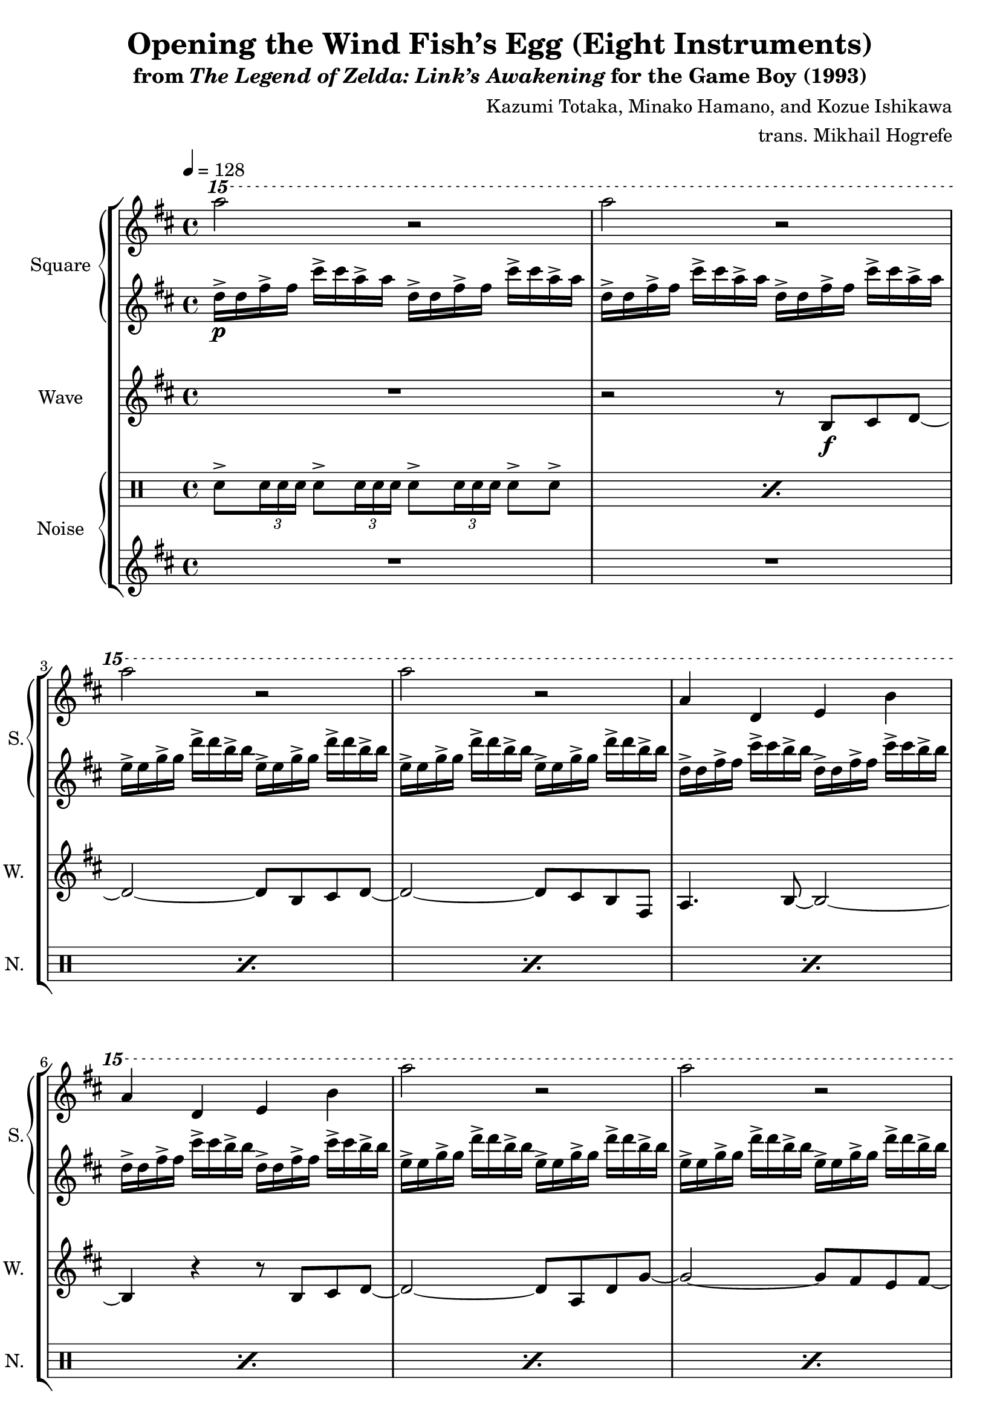\version "2.24.3"

\book {
    \header {
        title = "Opening the Wind Fish’s Egg (Eight Instruments)"
        subtitle = \markup { "from" {\italic "The Legend of Zelda: Link’s Awakening"} "for the Game Boy (1993)" }
        composer = "Kazumi Totaka, Minako Hamano, and Kozue Ishikawa"
        arranger = "trans. Mikhail Hogrefe"
    }

    \score {
        {
            \new StaffGroup <<
                \new GrandStaff <<
                    \set GrandStaff.instrumentName = "Square"
                    \set GrandStaff.shortInstrumentName = "S."
                    \new Staff \relative c''''' {      
\key b \minor
\tempo 4 = 128
\ottava #2
a2 r |
a2 r |
a2 r |
a2 r |
a,4 d, e b' |
a4 d, e b' |
a'2 r |
a2 r |
a,4 d, e b' |
a4 d, e b' |
\ottava #0
\clef bass
b,,,,4 fis' d fis |
b,4 g' e g |
b,4 fis' d fis |
b,4 g' e g |
a4 e c e |
a4 ees c ees |
g4 d b d |
g4 cis, ais cis |
d4 a' fis a |
d,4 a' fis a |
                    }

                    \new Staff \relative c'' {                 
\key b \minor
d16->\p d fis-> fis cis'-> cis a-> a d,-> d fis-> fis cis'-> cis a-> a |
d,16-> d fis-> fis cis'-> cis a-> a d,-> d fis-> fis cis'-> cis a-> a |
e16-> e g-> g d'-> d b-> b e,-> e g-> g d'-> d b-> b |
e,16-> e g-> g d'-> d b-> b e,-> e g-> g d'-> d b-> b |
d,16-> d fis-> fis cis'-> cis b-> b d,-> d fis-> fis cis'-> cis b-> b |
d,16-> d fis-> fis cis'-> cis b-> b d,-> d fis-> fis cis'-> cis b-> b |
e,16-> e g-> g d'-> d b-> b e,-> e g-> g d'-> d b-> b |
e,16-> e g-> g d'-> d b-> b e,-> e g-> g d'-> d b-> b |
d,16-> d fis-> fis cis'-> cis b-> b d,-> d fis-> fis cis'-> cis b-> b |
d,16-> d fis-> fis cis'-> cis b-> b d,-> d fis-> fis cis'-> cis b-> b |
b,16-> b d-> d b'-> b fis-> fis b,-> b d-> d b'-> b fis-> fis |
b,16-> b e-> e b'-> b g-> g b,-> b e-> e b'-> b g-> g |
b,16-> b d-> d b'-> b fis-> fis b,-> b d-> d b'-> b fis-> fis |
b,16-> b e-> e b'-> b g-> g b,-> b e-> e b'-> b g-> g |
a,16-> a c-> c g'-> g e-> e a,-> a c-> c g'-> g e-> e |
a,16-> a c-> c fis-> fis dis-> dis a-> a c-> c fis-> fis dis-> dis |
g,16-> g b-> b fis'-> fis d-> d g,-> g b-> b fis'-> fis d-> d |
g,16-> g ais-> ais e'-> e cis-> cis g-> g ais-> ais e'-> e cis-> cis |
d16-> d fis-> fis cis'-> cis a-> a d,-> d fis-> fis cis'-> cis a-> a |
d,16-> d fis-> fis cis'-> cis a-> a d,-> d fis-> fis cis'-> cis a-> a |
                    }
                >>

                \new Staff \relative c' {
                    \set Staff.instrumentName = "Wave"
                    \set Staff.shortInstrumentName = "W."
\key b \minor
R1 |
r2 r8 b\f cis d ~ |
d2 ~ d8 b cis d ~ |
d2 ~ d8 cis b fis |
a4. b8 ~ b2 ~ |
b4 r r8 b cis d ~ |
d2 ~ d8 a d g ~ |
g2 ~ g8 fis e fis ~ |
fis1 |
R1 |
r4 cis'' b fis |
fis4. g8 ~ g2 ~ |
g4. e'8 d cis b fis |
e8 fis b g ~ g4 g8 a ~ |
a4 r c,8 e a fis ~ |
fis2 r4 d8 b' ~ |
b2 r |
ais4. g'8 ~ g4 fis ~ |
fis8 r r4 r2 |
R1 |
\bar "|."
                }

                \new GrandStaff <<
                    \set GrandStaff.instrumentName = "Noise"
                    \set GrandStaff.shortInstrumentName = "N."
                    \new DrumStaff {
                        \drummode {
\override TupletBracket.bracket-visibility = ##f
\repeat percent 10 { sn8-> \tuplet 3/2 { sn16 sn sn } sn8-> \tuplet 3/2 { sn16 sn sn } sn8-> \tuplet 3/2 { sn16 sn sn } sn8-> sn-> | }
R1
sn8-> \tuplet 3/2 { sn16 sn sn } sn8-> \tuplet 3/2 { sn16 sn sn } sn8-> \tuplet 3/2 { sn16 sn sn } sn8-> sn-> |
R1
\repeat percent 7 { sn8-> \tuplet 3/2 { sn16 sn sn } sn8-> \tuplet 3/2 { sn16 sn sn } sn8-> \tuplet 3/2 { sn16 sn sn } sn8-> sn-> | }
                        }
                    }

                    \new Staff \relative c''' {
\key b \minor
R1*10
c16 c c c c8 c-> ~ c c c4-> |
R1
c16 c c c c8 c-> ~ c c c4-> |
R1*7
                    }
                >>
            >>
        }
        \layout {
            \context {
                \Staff
                \RemoveEmptyStaves
            }
            \context {
                \DrumStaff
                \RemoveEmptyStaves
            }
        }
    }
}
